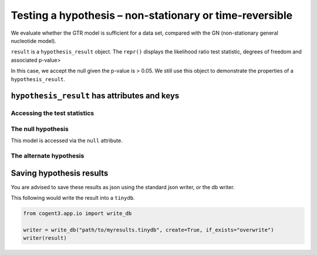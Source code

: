 Testing a hypothesis – non-stationary or time-reversible
========================================================

We evaluate whether the GTR model is sufficient for a data set, compared with the GN (non-stationary general nucleotide model).

.. jupyter-execute::

    from cogent3.app import io, evo, sample

    loader = io.load_aligned(format="fasta", moltype="dna")
    aln = loader("data/primate_brca1.fasta")

.. jupyter-execute::

    tree = "data/primate_brca1.tree"
    sm_args = dict(optimise_motif_probs=True)

    null = evo.model("GTR", tree=tree, sm_args=sm_args)
    alt = evo.model("GN", tree=tree, sm_args=sm_args)
    hyp = evo.hypothesis(null, alt)
    result = hyp(aln)
    type(result)

``result`` is a ``hypothesis_result`` object. The ``repr()`` displays the likelihood ratio test statistic, degrees of freedom and associated p-value>

.. jupyter-execute::

    result

In this case, we accept the null given the p-value is > 0.05. We still use this object to demonstrate the properties of a ``hypothesis_result``.

``hypothesis_result`` has attributes and keys
---------------------------------------------

Accessing the test statistics
~~~~~~~~~~~~~~~~~~~~~~~~~~~~~

.. jupyter-execute::

    result.LR, result.df, result.pvalue

The null hypothesis
~~~~~~~~~~~~~~~~~~~

This model is accessed via the ``null`` attribute.

.. jupyter-execute::

    result.null

.. jupyter-execute::

    result.null.lf

The alternate hypothesis
~~~~~~~~~~~~~~~~~~~~~~~~

.. jupyter-execute::

    result.alt.lf

Saving hypothesis results
-------------------------

You are advised to save these results as json using the standard json writer, or the db writer.

This following would write the result into a ``tinydb``.

.. code-block:: python

    from cogent3.app.io import write_db

    writer = write_db("path/to/myresults.tinydb", create=True, if_exists="overwrite")
    writer(result)
